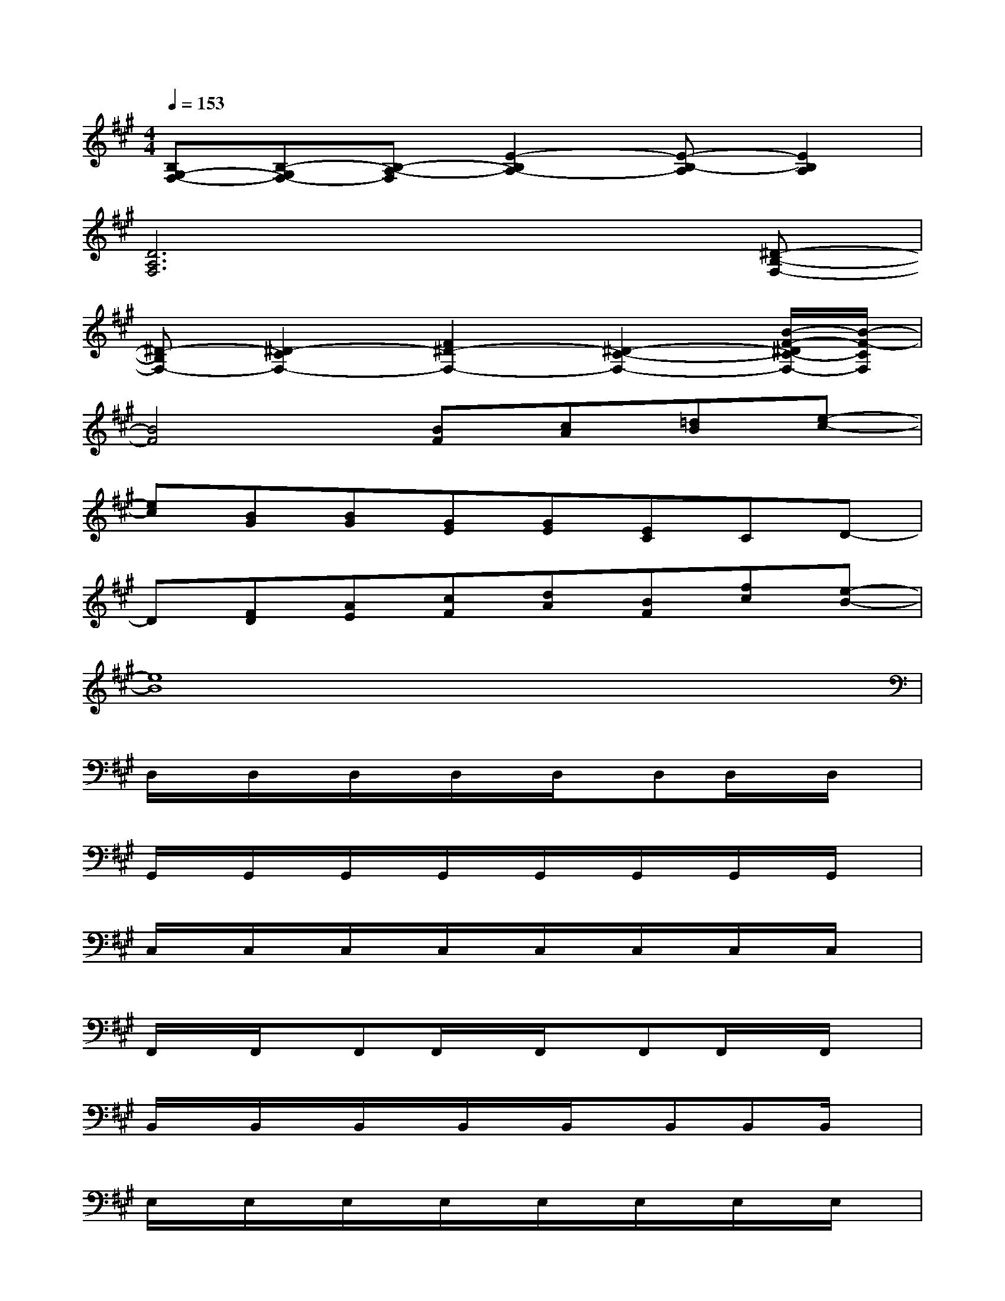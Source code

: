 X:1
T:
M:4/4
L:1/8
Q:1/4=153
K:A%3sharps
V:1
[B,G,-F,-][B,-G,F,-][B,-A,-F,][E2-B,2A,2-][E-B,-A,][E2B,2A,2]|
[D6A,6F,6]x[^D-B,-F,-]|
[^D-B,F,-][^D2-C2F,2-][F2^D2-F,2-][^D2-C2-F,2-][B/2-F/2-^D/2C/2-F,/2-][B/2-F/2-C/2F,/2]|
[B4F4][BF][cA][=dB][e-c-]|
[ec][BG][BG][GE][GE][EC]CD-|
D[FD][AE][cF][dA][BF][fc][e-B-]|
[e8B8]|
D,/2x/2D,/2x/2D,/2x/2D,/2x/2D,/2x/2D,D,/2x/2D,/2x/2|
G,,/2x/2G,,/2x/2G,,/2x/2G,,/2x/2G,,/2x/2G,,/2x/2G,,/2x/2G,,/2x/2|
C,/2x/2C,/2x/2C,/2x/2C,/2x/2C,/2x/2C,/2x/2C,/2x/2C,/2x/2|
F,,/2x/2F,,/2x/2F,,F,,/2x/2F,,/2x/2F,,F,,/2x/2F,,/2x/2|
B,,/2x/2B,,/2x/2B,,/2x/2B,,/2x/2B,,/2x/2B,,B,,B,,/2x/2|
E,/2x/2E,/2x/2E,/2x/2E,/2x/2E,/2x/2E,/2x/2E,/2x/2E,/2x/2|
A,,/2x/2A,,/2x/2A,,/2x/2A,,/2x/2A,,/2x/2A,,/2x/2A,,/2x/2A,,-|
A,,A,,/2x/2A,,/2x/2A,,/2x/2B,,A,,/2x/2A,,/2x/2A,,/2x/2|
B,,/2x/2B,,/2x/2B,,/2x/2B,,/2x/2B,,/2x/2B,,/2x/2B,,/2x/2B,,/2x/2